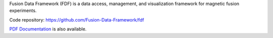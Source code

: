 .. Restructured Text (RST) Syntax Primer: http://sphinx-doc.org/rest.html


Fusion Data Framework (FDF) is a data access, management, and visualization framework for magnetic fusion experiments.

Code repository: https://github.com/Fusion-Data-Framework/fdf

`PDF Documentation <http://fusion-data-framework.github.io/fdf/_static/FusionDataFramework.pdf>`_ is also available.
